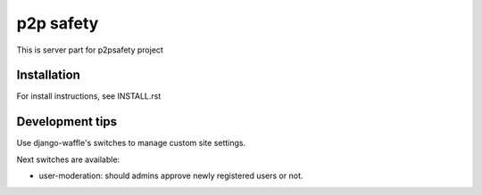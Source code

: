 p2p safety
==========

This is server part for p2psafety project

Installation
------------

For install instructions, see INSTALL.rst

Development tips
----------------

Use django-waffle's switches to manage custom site settings.

Next switches are available:

* user-moderation: should admins approve newly registered users or not.
